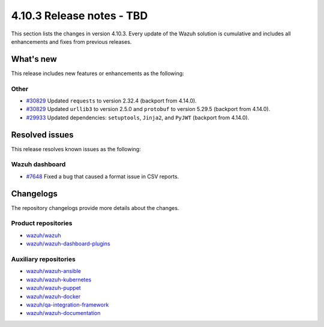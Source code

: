 .. Copyright (C) 2015, Wazuh, Inc.

.. meta::
   :description: Wazuh 4.10.3 has been released. Check out our release notes to discover the changes and additions of this release.

4.10.3 Release notes - TBD
==========================

This section lists the changes in version 4.10.3. Every update of the Wazuh solution is cumulative and includes all enhancements and fixes from previous releases.

What's new
----------

This release includes new features or enhancements as the following:

Other
^^^^^

- `#30829 <https://github.com/wazuh/wazuh/pull/30829>`__ Updated ``requests`` to version 2.32.4 (backport from 4.14.0).
- `#30829 <https://github.com/wazuh/wazuh/pull/30829>`__ Updated ``urllib3`` to version 2.5.0 and ``protobuf`` to version 5.29.5 (backport from 4.14.0).
- `#29933 <https://github.com/wazuh/wazuh/pull/29933>`__ Updated dependencies: ``setuptools``, ``Jinja2``, and ``PyJWT`` (backport from 4.14.0).

Resolved issues
---------------

This release resolves known issues as the following:

Wazuh dashboard
^^^^^^^^^^^^^^^

- `#7648 <https://github.com/wazuh/wazuh-dashboard-plugins/pull/7648>`__ Fixed a bug that caused a format issue in CSV reports.


Changelogs
----------

The repository changelogs provide more details about the changes.

Product repositories
^^^^^^^^^^^^^^^^^^^^

-  `wazuh/wazuh <https://github.com/wazuh/wazuh/blob/v4.10.3/CHANGELOG.md>`__
-  `wazuh/wazuh-dashboard-plugins <https://github.com/wazuh/wazuh-dashboard-plugins/blob/v4.10.3/CHANGELOG.md>`__

Auxiliary repositories
^^^^^^^^^^^^^^^^^^^^^^^

-  `wazuh/wazuh-ansible <https://github.com/wazuh/wazuh-ansible/blob/v4.10.3/CHANGELOG.md>`__
-  `wazuh/wazuh-kubernetes <https://github.com/wazuh/wazuh-kubernetes/blob/v4.10.3/CHANGELOG.md>`__
-  `wazuh/wazuh-puppet <https://github.com/wazuh/wazuh-puppet/blob/v4.10.3/CHANGELOG.md>`__
-  `wazuh/wazuh-docker <https://github.com/wazuh/wazuh-docker/blob/v4.10.3/CHANGELOG.md>`__

-  `wazuh/qa-integration-framework <https://github.com/wazuh/qa-integration-framework/blob/v4.10.3/CHANGELOG.md>`__

-  `wazuh/wazuh-documentation <https://github.com/wazuh/wazuh-documentation/blob/v4.10.3/CHANGELOG.md>`__